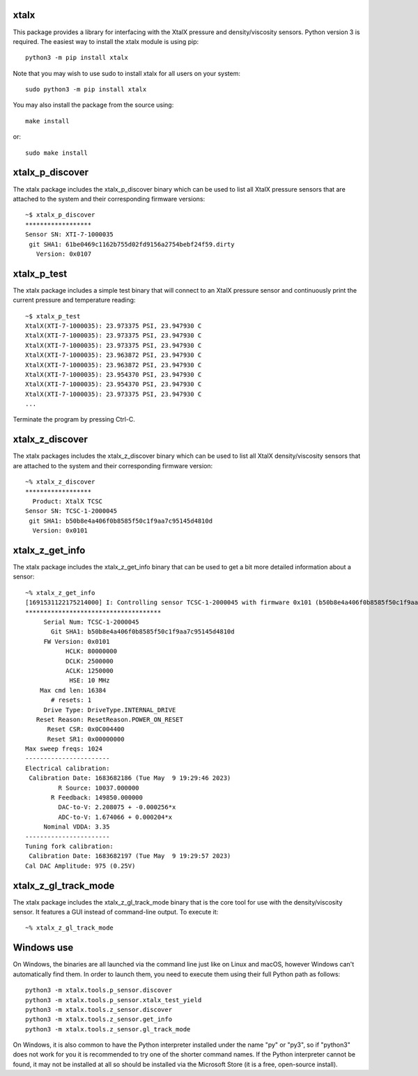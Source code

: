 xtalx
=====
This package provides a library for interfacing with the XtalX pressure and
density/viscosity sensors.  Python version 3 is required.  The easiest way to
install the xtalx module is using pip::

    python3 -m pip install xtalx

Note that you may wish to use sudo to install xtalx for all users on your
system::

    sudo python3 -m pip install xtalx

You may also install the package from the source using::

    make install

or::

    sudo make install


xtalx_p_discover
================
The xtalx package includes the xtalx_p_discover binary which can be used to
list all XtalX pressure sensors that are attached to the system and their
corresponding firmware versions::

    ~$ xtalx_p_discover
    ******************
    Sensor SN: XTI-7-1000035
     git SHA1: 61be0469c1162b755d02fd9156a2754bebf24f59.dirty
       Version: 0x0107


xtalx_p_test
============
The xtalx package includes a simple test binary that will connect to an XtalX
pressure sensor and continuously print the current pressure and temperature
reading::

    ~$ xtalx_p_test
    XtalX(XTI-7-1000035): 23.973375 PSI, 23.947930 C
    XtalX(XTI-7-1000035): 23.973375 PSI, 23.947930 C
    XtalX(XTI-7-1000035): 23.973375 PSI, 23.947930 C
    XtalX(XTI-7-1000035): 23.963872 PSI, 23.947930 C
    XtalX(XTI-7-1000035): 23.963872 PSI, 23.947930 C
    XtalX(XTI-7-1000035): 23.954370 PSI, 23.947930 C
    XtalX(XTI-7-1000035): 23.954370 PSI, 23.947930 C
    XtalX(XTI-7-1000035): 23.973375 PSI, 23.947930 C
    ...

Terminate the program by pressing Ctrl-C.


xtalx_z_discover
================
The xtalx packages includes the xtalx_z_discover binary which can be used to
list all XtalX density/viscosity sensors that are attached to the system and
their corresponding firmware version::

    ~% xtalx_z_discover
    ******************
      Product: XtalX TCSC
    Sensor SN: TCSC-1-2000045
     git SHA1: b50b8e4a406f0b8585f50c1f9aa7c95145d4810d
      Version: 0x0101


xtalx_z_get_info
================
The xtalx package includes the xtalx_z_get_info binary that can be used to get
a bit more detailed information about a sensor::

    ~% xtalx_z_get_info
    [1691531122175214000] I: Controlling sensor TCSC-1-2000045 with firmware 0x101 (b50b8e4a406f0b8585f50c1f9aa7c95145d4810d).
    *************************************
         Serial Num: TCSC-1-2000045
           Git SHA1: b50b8e4a406f0b8585f50c1f9aa7c95145d4810d
         FW Version: 0x0101
               HCLK: 80000000
               DCLK: 2500000
               ACLK: 1250000
                HSE: 10 MHz
        Max cmd len: 16384
           # resets: 1
         Drive Type: DriveType.INTERNAL_DRIVE
       Reset Reason: ResetReason.POWER_ON_RESET
          Reset CSR: 0x0C004400
          Reset SR1: 0x00000000
    Max sweep freqs: 1024
    -----------------------
    Electrical calibration:
     Calibration Date: 1683682186 (Tue May  9 19:29:46 2023)
             R Source: 10037.000000
           R Feedback: 149850.000000
             DAC-to-V: 2.208075 + -0.000256*x
             ADC-to-V: 1.674066 + 0.000204*x
         Nominal VDDA: 3.35
    -----------------------
    Tuning fork calibration:
     Calibration Date: 1683682197 (Tue May  9 19:29:57 2023)
    Cal DAC Amplitude: 975 (0.25V)


xtalx_z_gl_track_mode
=====================
The xtalx package includes the xtalx_z_gl_track_mode binary that is the core
tool for use with the density/viscosity sensor.  It features a GUI instead of
command-line output.  To execute it::

    ~% xtalx_z_gl_track_mode


Windows use
===========
On Windows, the binaries are all launched via the command line just like on
Linux and macOS, however Windows can't automatically find them.  In order to
launch them, you need to execute them using their full Python path as follows::

    python3 -m xtalx.tools.p_sensor.discover
    python3 -m xtalx.tools.p_sensor.xtalx_test_yield
    python3 -m xtalx.tools.z_sensor.discover
    python3 -m xtalx.tools.z_sensor.get_info
    python3 -m xtalx.tools.z_sensor.gl_track_mode

On Windows, it is also common to have the Python interpreter installed under
the name "py" or "py3", so if "python3" does not work for you it is recommended
to try one of the shorter command names.  If the Python interpreter cannot be
found, it may not be installed at all so should be installed via the Microsoft
Store (it is a free, open-source install).
